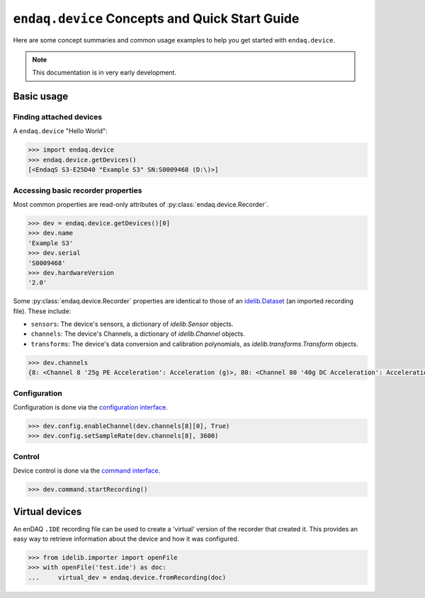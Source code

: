 ===============================================
``endaq.device`` Concepts and Quick Start Guide
===============================================

Here are some concept summaries and common usage examples to help you get started with ``endaq.device``.

.. note::
  This documentation is in very early development.

Basic usage
===========

Finding attached devices
------------------------

A ``endaq.device`` "Hello World":

.. code-block:: python

   >>> import endaq.device
   >>> endaq.device.getDevices()
   [<EndaqS S3-E25D40 "Example S3" SN:S0009468 (D:\)>]

Accessing basic recorder properties
-----------------------------------

Most common properties are read-only attributes of :py:class:`endaq.device.Recorder`.

.. code-block:: python

   >>> dev = endaq.device.getDevices()[0]
   >>> dev.name
   'Example S3'
   >>> dev.serial
   'S0009468'
   >>> dev.hardwareVersion
   '2.0'

Some :py:class:`endaq.device.Recorder` properties are identical to those of an
`idelib.Dataset <https://mide-technology-idelib.readthedocs-hosted.com/en/feature-update-docs/idelib/dataset.html#idelib.dataset.Dataset>`_
(an imported recording file). These include:

* ``sensors``: The device's sensors, a dictionary of `idelib.Sensor` objects.
* ``channels``: The device's Channels, a dictionary of `idelib.Channel` objects.
* ``transforms``: The device's data conversion and calibration polynomials, as `idelib.transforms.Transform` objects.

.. code-block:: python

   >>> dev.channels
   {8: <Channel 8 '25g PE Acceleration': Acceleration (g)>, 80: <Channel 80 '40g DC Acceleration': Acceleration (g)>, 36: <Channel 36 'Pressure/Temperature': Pressure (Pa), Temperature (°C)>, 65: <Channel 65 'Absolute Orientation': Quaternion (q)>, 70: <Channel 70 'Relative Orientation': Quaternion (q)>, 47: <Channel 47 'Rotation': Rotation (dps)>, 59: <Channel 59 'Control Pad Pressure/Temperature/Humidity': Pressure (Pa), Temperature (°C), Relative Humidity (RH)>, 76: <Channel 76 'Light Sensor': Light (Ill), Light (Index)>}

Configuration
-------------

Configuration is done via the `configuration interface <config_control.html#configuration>`_.

.. code-block:: python

   >>> dev.config.enableChannel(dev.channels[8][0], True)
   >>> dev.config.setSampleRate(dev.channels[8], 3600)

Control
-------

Device control is done via the `command interface <config_control.html#control>`_.

.. code-block:: python

   >>> dev.command.startRecording()

Virtual devices
===============
An enDAQ ``.IDE`` recording file can be used to create a 'virtual' version
of the recorder that created it. This provides an easy way to retrieve
information about the device and how it was configured.

.. code-block:: python

  >>> from idelib.importer import openFile
  >>> with openFile('test.ide') as doc:
  ...     virtual_dev = endaq.device.fromRecording(doc)


